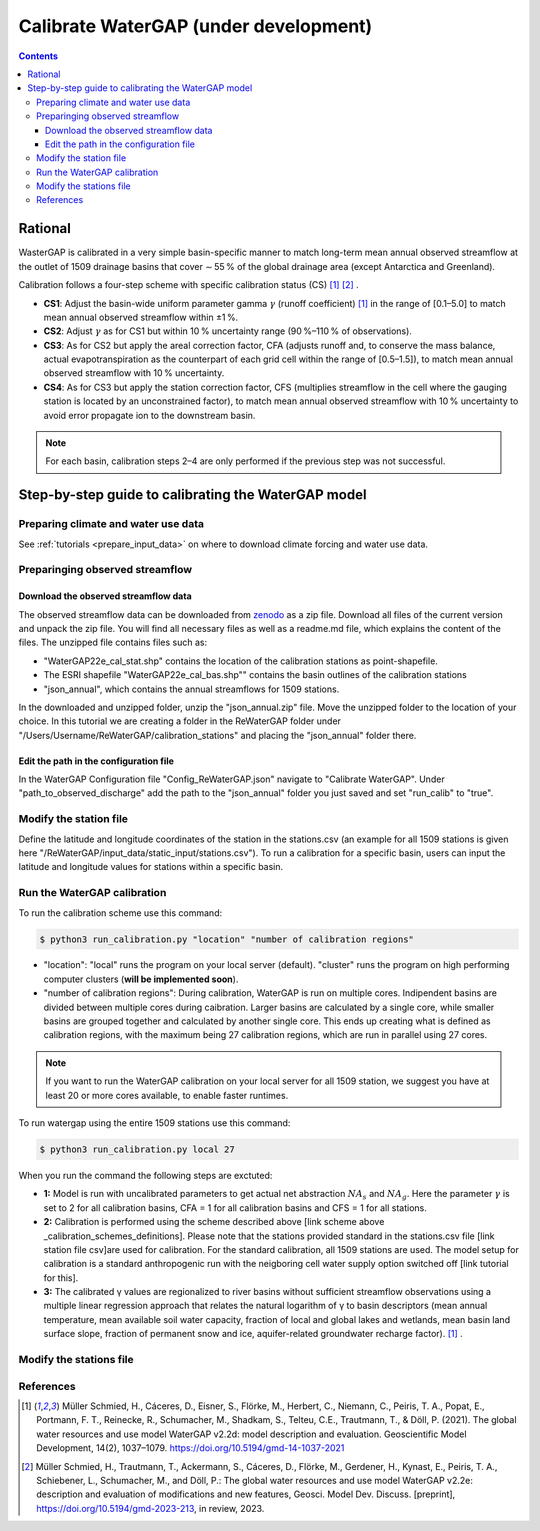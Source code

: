 .. _tutorial_calibration:

############################################
Calibrate WaterGAP **(under development)**
############################################

.. contents:: 
    :depth: 3
    :backlinks: entry

********
Rational
********

WasterGAP is calibrated in a very simple basin-specific manner to match long-term mean annual observed streamflow at the outlet of 1509 drainage basins that cover ∼ 55 % of the global drainage area (except Antarctica and Greenland).

Calibration follows a four-step scheme with specific calibration status (CS) [1]_ [2]_ .

.. _calibration_schemes_definitions:

- **CS1**: Adjust the basin-wide uniform parameter gamma :math:`γ` (runoff coefficient) [1]_ in the range of [0.1–5.0] to match mean annual observed streamflow within ±1 %.
- **CS2**: Adjust :math:`γ` as for CS1 but within 10 % uncertainty range (90 %–110 % of observations).
- **CS3**: As for CS2 but apply the areal correction factor, CFA (adjusts runoff and, to conserve the mass balance, actual evapotranspiration as the counterpart of each grid cell within the range of [0.5–1.5]), to match mean annual observed streamflow with 10 % uncertainty.
- **CS4**: As for CS3 but apply the station correction factor, CFS (multiplies streamflow in the cell where the gauging station is located by an unconstrained factor), to match mean annual observed streamflow with 10 % uncertainty to avoid error propagate ion to the downstream basin.

.. note::
    For each basin, calibration steps 2–4 are only performed if the previous step was not successful.

****************************************************
Step-by-step guide to calibrating the WaterGAP model
****************************************************

Preparing climate and water use data 
####################################

See :ref:`tutorials <prepare_input_data>` on where to download climate forcing and water use data. 

Preparinging observed streamflow
################################

Download the observed streamflow data 
*************************************
The observed streamflow data can be downloaded from `zenodo <https://zenodo.org/records/7255968>`_ as a zip file. Download all files of the current version and unpack the zip file. You will find all necessary files as well as a readme.md file, which explains the content of the files.
The unzipped file contains files such as:

- "WaterGAP22e_cal_stat.shp" contains the location of the calibration stations as point-shapefile. 
- The ESRI shapefile "WaterGAP22e_cal_bas.shp"" contains the basin outlines of the calibration stations
- "json_annual", which contains the annual streamflows for 1509 stations.

In the downloaded and unzipped folder, unzip the "json_annual.zip" file. Move the unzipped folder to the location of your choice. In this tutorial we are creating a folder in the ReWaterGAP folder under "/Users/Username/ReWaterGAP/calibration_stations" and placing the "json_annual" folder there.

.. figure:: ../../images/user_guide/tutorial/calibration_folder.png

Edit the path in the configuration file
***************************************
In the WaterGAP Configuration file "Config_ReWaterGAP.json" navigate to "Calibrate WaterGAP". Under "path_to_observed_discharge" add the path to the "json_annual" folder you just saved and set "run_calib" to "true".

.. figure:: ../../images/user_guide/tutorial/tutorial_calibration_config.png

Modify the station file
#######################
Define the latitude and longitude coordinates of the station in the stations.csv (an example for all 1509 stations is given here "/ReWaterGAP/input_data/static_input/stations.csv"). To run a calibration for a specific basin, users can input the latitude and longitude values for stations within a specific basin.

Run the WaterGAP calibration
############################

To run the calibration scheme use this command:

.. code-block:: bash

    $ python3 run_calibration.py "location" "number of calibration regions"


- "location": "local" runs the program on your local server (default). "cluster" runs the program on high performing computer clusters (**will be implemented soon**).
- "number of calibration regions": During calibration, WaterGAP is run on multiple cores. Indipendent basins are divided between multiple cores during caibration. Larger basins are calculated by a single core, while smaller basins are grouped together and calculated by another single core. This ends up creating what is defined as calibration regions, with the maximum being 27 calibration regions, which are run in parallel using 27 cores.

.. note::
    If you want to run the WaterGAP calibration on your local server for all 1509 station, we suggest you have at least 20 or more cores available, to enable faster runtimes.

To run watergap using the entire 1509 stations use this command:

.. code-block:: bash

    $ python3 run_calibration.py local 27


When you run the command the following steps are exctuted:

- **1:** Model is run with uncalibrated parameters to get actual net abstraction :math:`{NA}_{s}` and :math:`{NA}_{g}`. Here the parameter :math:`γ` is set to 2 for all calibration basins, CFA = 1 for all calibration basins and CFS = 1 for all stations.
- **2:** Calibration is performed using the scheme described above [link scheme above _calibration_schemes_definitions]. Please note that the stations provided standard in the stations.csv file [link station file csv]are used for calibration. For the standard calibration, all 1509 stations are used. The model setup for calibration is a standard anthropogenic run with the neigboring cell water supply option switched off [link tutorial for this].
- **3:** The calibrated γ values are regionalized to river basins without sufficient streamflow observations using a multiple linear regression approach that relates the natural logarithm of γ to basin descriptors (mean annual temperature, mean available soil water capacity, fraction of local and global lakes and wetlands, mean basin land surface slope, fraction of permanent snow and ice, aquifer-related groundwater recharge factor). [1]_ .

Modify the stations file
############################


References 
##########

.. [1] Müller Schmied, H., Cáceres, D., Eisner, S., Flörke, M., Herbert, C., Niemann, C., Peiris, T. A., Popat, E., Portmann, F. T., Reinecke, R., Schumacher, M., Shadkam, S., Telteu, C.E., Trautmann, T., & Döll, P. (2021). The global water resources and use model WaterGAP v2.2d: model description and evaluation. Geoscientific Model Development, 14(2), 1037–1079. https://doi.org/10.5194/gmd-14-1037-2021
.. [2] Müller Schmied, H., Trautmann, T., Ackermann, S., Cáceres, D., Flörke, M., Gerdener, H., Kynast, E., Peiris, T. A., Schiebener, L., Schumacher, M., and Döll, P.: The global water resources and use model WaterGAP v2.2e: description and evaluation of modifications and new features, Geosci. Model Dev. Discuss. [preprint], https://doi.org/10.5194/gmd-2023-213, in review, 2023.

